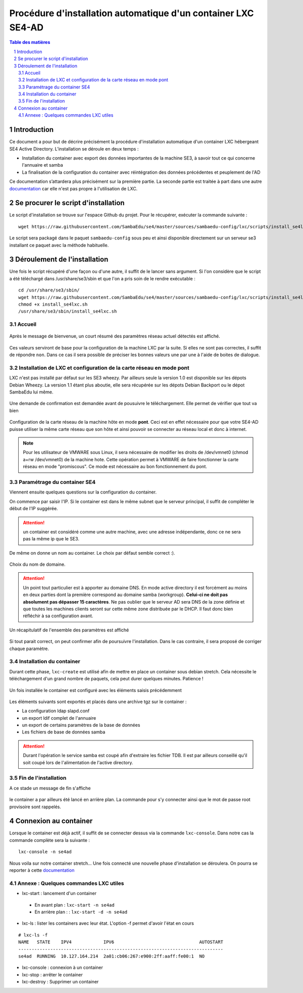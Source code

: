 ===================================================================================================
Procédure d'installation automatique d'un container LXC SE4-AD 
===================================================================================================

.. sectnum::
.. contents:: Table des matières

Introduction
============
Ce document a pour but de décrire précisément la procédure d'installation automatique d'un container LXC hébergeant SE4 Active Directory. L’installation se déroule en deux temps :

* Installation du container avec export des données importantes de la machine SE3, à savoir tout ce qui concerne l'annuaire et samba
* La finalisation de la configuration du container avec réintégration des données précédentes et peuplement de l'AD 

Ce documentation s’attardera plus précisément sur la première partie. La seconde partie est traitée à part dans une autre documentation_ car elle n'est pas propre à l'utilisation de LXC.
 

.. _documentation: install-se4AD.rst



Se procurer le script d'installation 
====================================
Le script d'installation se trouve sur l'espace Github du projet. Pour le récupérer, exécuter la commande suivante : ::

 wget https://raw.githubusercontent.com/SambaEdu/se4/master/sources/sambaedu-config/lxc/scripts/install_se4lxc.sh
  

Le script sera packagé dans le paquet ``sambaedu-config`` sous peu et ainsi disponible directement sur un serveur se3 installant ce paquet avec la méthode habituelle.


Déroulement de l'installation
=============================
Une fois le script récupéré d'une façon ou d'une autre, il suffit de le lancer sans argument.
Si l'on considère que le script a été téléchargé dans /usr/share/se3/sbin et que l'on a pris soin de le rendre exécutable : ::

 cd /usr/share/se3/sbin/
 wget https://raw.githubusercontent.com/SambaEdu/se4/master/sources/sambaedu-config/lxc/scripts/install_se4lxc.sh
 chmod +x install_se4lxc.sh
 /usr/share/se3/sbin/install_se4lxc.sh



Accueil
-------

.. figure:: images/lxc_title.png



Après le message de bienvenue, un court résumé des paramètres réseau actuel détectés est affiché. 


.. figure:: images/lxc_reseau_confirm.png



Ces valeurs serviront de base pour la configuration de la machine LXC par la suite. Si elles ne sont pas correctes, il suffit de répondre ``non``. Dans ce cas il sera possible de préciser les bonnes valeurs une par une à l'aide de boites de dialogue.



Installation de LXC et configuration de la carte réseau en mode pont
--------------------------------------------------------------------

LXC n'est pas installé par défaut sur les SE3 wheezy. Par ailleurs seule la version 1.0 est disponible sur les dépots Debian Wheezy. La version 1.1 étant plus aboutie, elle sera récupérée sur les dépots Debian Backport ou le dépot SambaEdu lui même.


.. figure:: images/lxc_package.png

Une demande de confirmation est demandée avant de pousuivre le téléchargement. Elle permet de vérifier que tout va bien




.. figure:: images/lxc_conf_bridge.png


Configuration de la carte réseau de la machine hôte en mode **pont**. Ceci est en effet nécessaire pour que votre SE4-AD puisse utiliser la même carte réseau que son hôte et ainsi pouvoir se connecter au réseau local et donc à internet. 

.. Note ::  Pour les utilisateur de VMWARE sous Linux, il sera nécessaire de modifier les droits de /dev/vmnet0 (chmod a+rw /dev/vmnet0) de la machine hote. Cette opération permet à VMWARE de faire fonctionner la carte réseau en mode "promiscous". Ce mode est nécessaire au bon fonctionnement du pont.




Paramétrage du container SE4
----------------------------

Viennent ensuite quelques questions sur la configuration du container.

On commence par saisir l'IP. Si le container est dans le même subnet que le serveur principal, il suffit de compléter le début de l'IP suggérée. 

.. Attention :: un container est considéré comme une autre machine, avec une adresse indépendante, donc ce ne sera pas la même ip que le SE3.

.. figure:: images/lxc_ip_containe.png

De même on donne un nom au container. Le choix par défaut semble correct :).  


.. figure:: images/lxc_nom_container.png


Choix du nom de domaine.

.. Attention :: Un point tout particulier est à apporter au domaine DNS. En mode active directory il est forcément au moins en deux parties dont la première correspond au domaine samba (workgroup). **Celui-ci ne doit pas absolument pas dépasser 15 caractères**. Ne pas oublier que le serveur AD sera DNS de la zone définie et que toutes les machines clients seront sur cette même zone distribuée par le DHCP. Il faut donc bien réfléchir à sa configuration avant.



.. figure:: images/lxc_nom_domaine.png

Un récapitulatif de l'ensemble des paramètres est affiché

.. figure:: images/lxc_recap_config.png

Si tout parait correct, on peut confirmer afin de poursuivre l'installation. Dans le cas contraire, il sera proposé de corriger chaque paramètre.


Installation du container
-------------------------

Durant cette phase, ``lxc-create`` est utilisé afin de mettre en place un container sous debian stretch. Cela nécessite le téléchargement d'un grand nombre de paquets, cela peut durer quelques minutes. Patience ! 

.. figure:: images/lxc_install_container.png
   :scale: 60 %

Un fois installée le container est configuré avec les éléments saisis précédemment

.. figure:: images/lxc_install_container_postconf.png
   :scale: 50 %
  
Les éléments suivants sont exportés et placés dans une archive tgz sur le container :

* La configuration ldap slapd.conf  
* un export ldif complet de l'annuaire
* un export de certains paramètres de la base de données
* Les fichiers de base de données samba

.. Attention :: Durant l'opération le service samba est coupé afin d'extraire les fichier TDB. Il est par ailleurs conseillé qu'il soit coupé lors de l'alimentation de l'active directory.

Fin de l'installation
--------------------- 

A ce stade un message de fin s'affiche


.. figure:: images/lxc_fini.png


le container a par ailleurs été lancé en arrière plan. La commande pour s'y connecter ainsi que le mot de passe root provisoire sont rappelés.


.. figure:: images/lxc_fini1.png

Connexion au container
======================

Lorsque le container est déjà actif, il suffit de se connecter dessus via la commande ``lxc-console``. Dans notre cas la commande complète sera la suivante :

::

 lxc-console -n se4ad 

.. figure:: images/lxc_cnx_container.png

Nous voila sur notre container stretch... Une fois connecté une nouvelle phase d'installation se déroulera.
On pourra se reporter à cette documentation_

.. _documentation: install-se4AD.rst

Annexe : Quelques commandes LXC utiles
--------------------------------------

* lxc-start : lancement d'un container 

 * En avant plan : ``lxc-start -n se4ad`` 

 * En arrière plan : : ``lxc-start -d -n se4ad`` 


* lxc-ls : lister les containers avec leur état. L'option -f permet d'avoir l'état en cours
 
::
 
    # lxc-ls -f
    NAME   STATE    IPV4            IPV6                                AUTOSTART  
    -----------------------------------------------------------------------------
    se4ad  RUNNING  10.127.164.214  2a01:cb06:267:e900:2ff:aaff:fe00:1  NO         

* lxc-console : connexion à un container

* lxc-stop : arrêter le container 

* lxc-destroy : Supprimer un container

